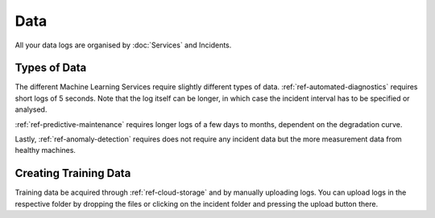 Data
====


All your data logs are organised by :doc:`Services` and Incidents. 

.. image:: ../images/data_overview.PNG
  :width: 600
  :alt: Amplo

Types of Data
-------------
The different Machine Learning Services require slightly different types of data. 
:ref:`ref-automated-diagnostics` requires short logs of 5 seconds. Note that the log 
itself can be longer, in which case the incident interval has to be specified or analysed. 

:ref:`ref-predictive-maintenance` requires longer logs of a few days to months, dependent
on the degradation curve. 

Lastly, :ref:`ref-anomaly-detection` requires does not require any incident data but the more
measurement data from healthy machines. 

Creating Training Data
----------------------
Training data be acquired through :ref:`ref-cloud-storage` and by manually uploading logs. 
You can upload logs in the respective folder by dropping the files or clicking on the incident folder
and pressing the upload button there. 
